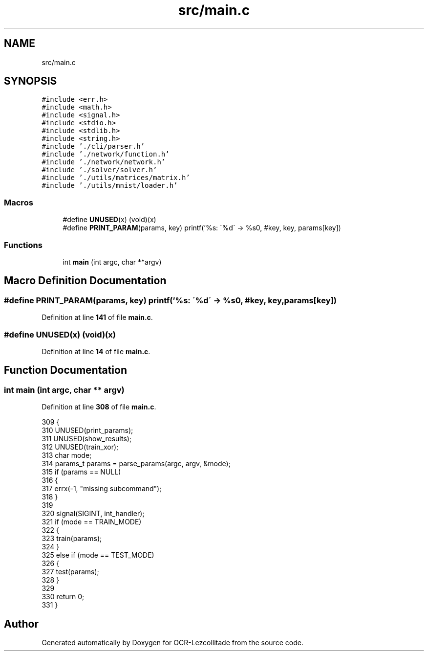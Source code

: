 .TH "src/main.c" 3 "Sat Oct 29 2022" "OCR-Lezcollitade" \" -*- nroff -*-
.ad l
.nh
.SH NAME
src/main.c
.SH SYNOPSIS
.br
.PP
\fC#include <err\&.h>\fP
.br
\fC#include <math\&.h>\fP
.br
\fC#include <signal\&.h>\fP
.br
\fC#include <stdio\&.h>\fP
.br
\fC#include <stdlib\&.h>\fP
.br
\fC#include <string\&.h>\fP
.br
\fC#include '\&./cli/parser\&.h'\fP
.br
\fC#include '\&./network/function\&.h'\fP
.br
\fC#include '\&./network/network\&.h'\fP
.br
\fC#include '\&./solver/solver\&.h'\fP
.br
\fC#include '\&./utils/matrices/matrix\&.h'\fP
.br
\fC#include '\&./utils/mnist/loader\&.h'\fP
.br

.SS "Macros"

.in +1c
.ti -1c
.RI "#define \fBUNUSED\fP(x)   (void)(x)"
.br
.ti -1c
.RI "#define \fBPRINT_PARAM\fP(params,  key)       printf('%s: \\'%d\\' \-> %s\\n', #key, key, params[key])"
.br
.in -1c
.SS "Functions"

.in +1c
.ti -1c
.RI "int \fBmain\fP (int argc, char **argv)"
.br
.in -1c
.SH "Macro Definition Documentation"
.PP 
.SS "#define PRINT_PARAM(params, key)       printf('%s: \\'%d\\' \-> %s\\n', #key, key, params[key])"

.PP
Definition at line \fB141\fP of file \fBmain\&.c\fP\&.
.SS "#define UNUSED(x)   (void)(x)"

.PP
Definition at line \fB14\fP of file \fBmain\&.c\fP\&.
.SH "Function Documentation"
.PP 
.SS "int main (int argc, char ** argv)"

.PP
Definition at line \fB308\fP of file \fBmain\&.c\fP\&.
.PP
.nf
309 {
310     UNUSED(print_params);
311     UNUSED(show_results);
312     UNUSED(train_xor);
313     char mode;
314     params_t params = parse_params(argc, argv, &mode);
315     if (params == NULL)
316     {
317         errx(-1, "missing subcommand");
318     }
319 
320     signal(SIGINT, int_handler);
321     if (mode == TRAIN_MODE)
322     {
323         train(params);
324     }
325     else if (mode == TEST_MODE)
326     {
327         test(params);
328     }
329 
330     return 0;
331 }
.fi
.SH "Author"
.PP 
Generated automatically by Doxygen for OCR-Lezcollitade from the source code\&.
